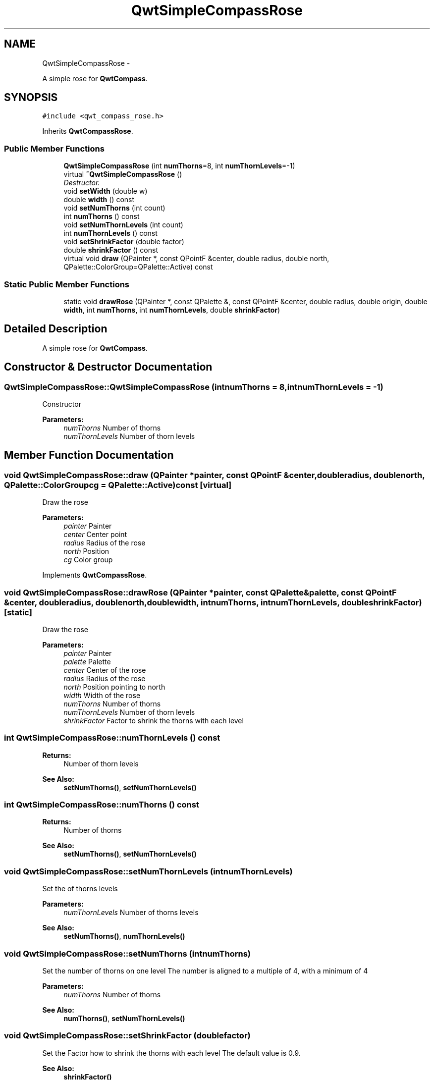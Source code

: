 .TH "QwtSimpleCompassRose" 3 "Sat Jan 26 2013" "Version 6.1-rc3" "Qwt User's Guide" \" -*- nroff -*-
.ad l
.nh
.SH NAME
QwtSimpleCompassRose \- 
.PP
A simple rose for \fBQwtCompass\fP\&.  

.SH SYNOPSIS
.br
.PP
.PP
\fC#include <qwt_compass_rose\&.h>\fP
.PP
Inherits \fBQwtCompassRose\fP\&.
.SS "Public Member Functions"

.in +1c
.ti -1c
.RI "\fBQwtSimpleCompassRose\fP (int \fBnumThorns\fP=8, int \fBnumThornLevels\fP=-1)"
.br
.ti -1c
.RI "virtual \fB~QwtSimpleCompassRose\fP ()"
.br
.RI "\fIDestructor\&. \fP"
.ti -1c
.RI "void \fBsetWidth\fP (double w)"
.br
.ti -1c
.RI "double \fBwidth\fP () const "
.br
.ti -1c
.RI "void \fBsetNumThorns\fP (int count)"
.br
.ti -1c
.RI "int \fBnumThorns\fP () const "
.br
.ti -1c
.RI "void \fBsetNumThornLevels\fP (int count)"
.br
.ti -1c
.RI "int \fBnumThornLevels\fP () const "
.br
.ti -1c
.RI "void \fBsetShrinkFactor\fP (double factor)"
.br
.ti -1c
.RI "double \fBshrinkFactor\fP () const "
.br
.ti -1c
.RI "virtual void \fBdraw\fP (QPainter *, const QPointF &center, double radius, double north, QPalette::ColorGroup=QPalette::Active) const "
.br
.in -1c
.SS "Static Public Member Functions"

.in +1c
.ti -1c
.RI "static void \fBdrawRose\fP (QPainter *, const QPalette &, const QPointF &center, double radius, double origin, double \fBwidth\fP, int \fBnumThorns\fP, int \fBnumThornLevels\fP, double \fBshrinkFactor\fP)"
.br
.in -1c
.SH "Detailed Description"
.PP 
A simple rose for \fBQwtCompass\fP\&. 
.SH "Constructor & Destructor Documentation"
.PP 
.SS "QwtSimpleCompassRose::QwtSimpleCompassRose (intnumThorns = \fC8\fP, intnumThornLevels = \fC-1\fP)"
Constructor
.PP
\fBParameters:\fP
.RS 4
\fInumThorns\fP Number of thorns 
.br
\fInumThornLevels\fP Number of thorn levels 
.RE
.PP

.SH "Member Function Documentation"
.PP 
.SS "void QwtSimpleCompassRose::draw (QPainter *painter, const QPointF &center, doubleradius, doublenorth, QPalette::ColorGroupcg = \fCQPalette::Active\fP) const\fC [virtual]\fP"
Draw the rose
.PP
\fBParameters:\fP
.RS 4
\fIpainter\fP Painter 
.br
\fIcenter\fP Center point 
.br
\fIradius\fP Radius of the rose 
.br
\fInorth\fP Position 
.br
\fIcg\fP Color group 
.RE
.PP

.PP
Implements \fBQwtCompassRose\fP\&.
.SS "void QwtSimpleCompassRose::drawRose (QPainter *painter, const QPalette &palette, const QPointF &center, doubleradius, doublenorth, doublewidth, intnumThorns, intnumThornLevels, doubleshrinkFactor)\fC [static]\fP"
Draw the rose
.PP
\fBParameters:\fP
.RS 4
\fIpainter\fP Painter 
.br
\fIpalette\fP Palette 
.br
\fIcenter\fP Center of the rose 
.br
\fIradius\fP Radius of the rose 
.br
\fInorth\fP Position pointing to north 
.br
\fIwidth\fP Width of the rose 
.br
\fInumThorns\fP Number of thorns 
.br
\fInumThornLevels\fP Number of thorn levels 
.br
\fIshrinkFactor\fP Factor to shrink the thorns with each level 
.RE
.PP

.SS "int QwtSimpleCompassRose::numThornLevels () const"
\fBReturns:\fP
.RS 4
Number of thorn levels 
.RE
.PP
\fBSee Also:\fP
.RS 4
\fBsetNumThorns()\fP, \fBsetNumThornLevels()\fP 
.RE
.PP

.SS "int QwtSimpleCompassRose::numThorns () const"
\fBReturns:\fP
.RS 4
Number of thorns 
.RE
.PP
\fBSee Also:\fP
.RS 4
\fBsetNumThorns()\fP, \fBsetNumThornLevels()\fP 
.RE
.PP

.SS "void QwtSimpleCompassRose::setNumThornLevels (intnumThornLevels)"
Set the of thorns levels
.PP
\fBParameters:\fP
.RS 4
\fInumThornLevels\fP Number of thorns levels 
.RE
.PP
\fBSee Also:\fP
.RS 4
\fBsetNumThorns()\fP, \fBnumThornLevels()\fP 
.RE
.PP

.SS "void QwtSimpleCompassRose::setNumThorns (intnumThorns)"
Set the number of thorns on one level The number is aligned to a multiple of 4, with a minimum of 4
.PP
\fBParameters:\fP
.RS 4
\fInumThorns\fP Number of thorns 
.RE
.PP
\fBSee Also:\fP
.RS 4
\fBnumThorns()\fP, \fBsetNumThornLevels()\fP 
.RE
.PP

.SS "void QwtSimpleCompassRose::setShrinkFactor (doublefactor)"
Set the Factor how to shrink the thorns with each level The default value is 0\&.9\&.
.PP
\fBSee Also:\fP
.RS 4
\fBshrinkFactor()\fP 
.RE
.PP

.SS "void QwtSimpleCompassRose::setWidth (doublewidth)"
Set the width of the rose heads\&. Lower value make thinner heads\&. The range is limited from 0\&.03 to 0\&.4\&.
.PP
\fBParameters:\fP
.RS 4
\fIwidth\fP Width 
.RE
.PP

.SS "double QwtSimpleCompassRose::shrinkFactor () const"
\fBReturns:\fP
.RS 4
Factor how to shrink the thorns with each level 
.RE
.PP
\fBSee Also:\fP
.RS 4
\fBsetShrinkFactor()\fP 
.RE
.PP

.SS "double QwtSimpleCompassRose::width () const"
\fBSee Also:\fP
.RS 4
\fBsetWidth()\fP 
.RE
.PP


.SH "Author"
.PP 
Generated automatically by Doxygen for Qwt User's Guide from the source code\&.
